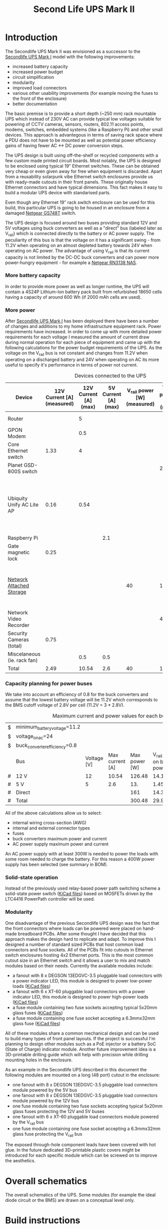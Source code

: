 #+TITLE: Second Life UPS Mark II

* Introduction

The Secondlife UPS Mark II was envisioned as a successor to the [[file:secondlife-ups.org][Secondlife UPS Mark I]] model with the following improvements:

- increased battery capacity
- increased power budget
- circuit simplification
- modularity
- improved load connectors
- various other usability improvements (for example moving the fuses to the front of the enclosure)
- better documentation 

The basic premise is to provide a short depth (~250 mm) rack mountable UPS which instead of 230V AC can provide typical low voltages suitable for 
powering of CCTV cameras, sensors, routers, 802.11 access points, modems, switches, embedded systems (like a Raspberry Pi) and other small devices. 
This approach is advantegous in terms of saving rack space where a PDU does not have to be mounted as well as potential power efficiency gains
of having fewer AC <-> DC power conversion steps.

The UPS design is built using off-the-shelf or recycled components with a few custom made printed circuit boards. Most notably, the UPS is designed to
be enclosed using typical 19″ Ethernet switches. These can be obtained very cheap or even given away for free when equipment is discarded. Apart from a
reusability solarpunk vibe Ethernet switch enclosures provide us with ready-made cutouts in their front panels. These originally house Ethernet connectors
and have typical dimensions. This fact makes it easy to build a modular UPS device with standarised parts.

Even though any Ethernet 19″ rack switch enclosure can be used for this build, this particular UPS is going to be housed in an enclosure from a
damaged [[https://wikidevi.wi-cat.ru/Netgear_GS748T_v4][Netgear GS748T]] switch.

The UPS design is focused around two buses providing standard 12V and 5V voltages using buck converters as well as a "direct" bus (labeled later as V_rail)
which is connected directly to the battery or AC power supply. The peculiarity of this bus is that the voltage on it has a significant swing - from 11.2V 
when operating on an almost depleted battery towards 24V when operating on AC power. The advantage of using V_rail is that its current capacity is not limited
by the DC-DC buck converters and can power more power-hungry equipment - for example a [[https://wikidevi.wi-cat.ru/Netgear_ReadyNAS_RN3138][Netgear RN3138 NAS]].

*** More battery capacity

In order to provide more power as well as longer runtime, the UPS will contain a 4S24P Lithium-Ion battery pack built from refurbished 18650 cells having a capacity
of around 600 Wh (if 2000 mAh cells are used).

*** More power

After [[file:secondlife-ups.org][Secondlife UPS Mark I]] has been deployed there have been a number of changes and additions to my home infrastructure equipment rack. Power requirements have
increased. In order to come up with more detailed power requirements for each voltage  I measured the amount of current draw during normal operation for each
piece of equipment and came up with the following calculations for the power budget requirements of the UPS. As the voltage on the V_rail bus is not constant and
changes from 11.2V when operating on a discharged battery and 24V when operating on AC its more useful to specify it's performance in terms of power not current.

#+CAPTION: Devices connected to the UPS
#+ATTR_HTML: :border 2 :rules all :frame border
#+NAME: devices
|-----------------------------+----------------------------+-----------------------+----------------------+-----------------------------+------------------------+-----------------------------------------------------------------------------------------------------------|
| Device                      | 12V Current [A] (measured) | 12V Current [A] (max) | 5V Current [A] (max) | V_rail power [W] (measured) | V_rail power [W] (max) | Notes                                                                                                     |
|-----------------------------+----------------------------+-----------------------+----------------------+-----------------------------+------------------------+-----------------------------------------------------------------------------------------------------------|
| Router                      |                            |                     5 |                      |                             |                        | Axiomtek NA342                                                                                            |
| GPON Modem                  |                            |                   0.5 |                      |                             |                        | [[https://halny.com/portfolio/hl-1ge][HALNY HL-1GE]]                                                                                              |
| Core Ethernet switch        |                       1.33 |                     4 |                      |                             |                        |                                                                                                           |
| Planet GSD-800S switch      |                            |                       |                      |                             |                     21 | PoE injected                                                                                              |
| Ubiquity Unify AC Lite AP   |                       0.16 |                  0.54 |                      |                             |                        | Via boost converter and PoE injected, rated at 6.5 W (see [[https://dl.ui.com/datasheets/unifi/UniFi_AC_APs_DS.pdf][datasheet]]), passive 24V PoE Mode B (230V/0.02A) |
| Raspberry Pi                |                            |                       |                  2.1 |                             |                        |                                                                                                           |
| Gate magnetic lock          |                       0.25 |                       |                      |                             |                        |                                                                                                           |
| [[https://wikidevi.wi-cat.ru/Netgear_ReadyNAS_3138][Network Attached Storage]]    |                            |                       |                      |                          40 |                    100 | Built-in ATX power supply is 180W but real power draw has not exceeded 100W                               |
| Network Video Recorder      |                            |                       |                      |                             |                     40 | Boost converter to 48V                                                                                    |
| Security Cameras (total)    |                       0.75 |                       |                      |                             |                        |                                                                                                           |
| Miscelaneous (ie. rack fan) |                            |                   0.5 |                  0.5 |                             |                        |                                                                                                           |
|-----------------------------+----------------------------+-----------------------+----------------------+-----------------------------+------------------------+-----------------------------------------------------------------------------------------------------------|
| Total                       |                       2.49 |                 10.54 |                  2.6 |                          40 |                    161 |                                                                                                           |
|-----------------------------+----------------------------+-----------------------+----------------------+-----------------------------+------------------------+-----------------------------------------------------------------------------------------------------------|
#+TBLFM: @>$2=vsum(@II..@III)::@>$3=vsum(@II..@III)::@>$4=vsum(@II..@III)::@>$5=vsum(@II..@III)::@>$6=vsum(@II..@III)

*** Capacity planning for power buses

We take into account an efficiency of 0.8 for the buck converters and assume that the lowest battery voltage will be 11.2V which corresponds to the BMS cutoff voltage of 
2.8V per cell (11.2V = 3 * 2.8V).

#+CAPTION: Maximum current and power values for each bus
#+NAME: bus_load_capacity
|---+-------------------------------+-------------+-----------------+---------------+-------------------------------+-----------------------------|
| $ | minimum_battery_voltage=11.2  |             |                 |               |                               |                             |
| $ | voltage_on_ac=24              |             |                 |               |                               |                             |
| $ | buck_converter_efficiency=0.8 |             |                 |               |                               |                             |
|---+-------------------------------+-------------+-----------------+---------------+-------------------------------+-----------------------------|
|   | Bus                           | Voltage [V] | Max current [A] | Max power [W] | V_rail load on batt power [A] | V_rail load on AC power [A] |
|---+-------------------------------+-------------+-----------------+---------------+-------------------------------+-----------------------------|
| # | 12 V                          |          12 |           10.54 |        126.48 |                     14.116071 |                        5.02 |
| # | 5 V                           |           5 |             2.6 |           13. |                     1.4508929 |                      0.4375 |
| # | Direct                        |             |                 |           161 |                        14.375 |                   6.7083333 |
|---+-------------------------------+-------------+-----------------+---------------+-------------------------------+-----------------------------|
| # | Total                         |             |                 |        300.48 |                     29.941964 |                   12.165833 |
|---+-------------------------------+-------------+-----------------+---------------+-------------------------------+-----------------------------|
#+TBLFM: @5$4=remote(devices, @>$3)::@6$4=remote(devices, @>$4)::@7$5=remote(devices, @>$6)
#+TBLFM: @5$5=$3 * $4::@6$5=$3 * $4::$7=$5 / $voltage_on_ac
#+TBLFM: @5$6=$-1 / $buck_converter_efficiency / $minimum_battery_voltage::@6$6=$-1 / $buck_converter_efficiency / $minimum_battery_voltage::@7$6=$-1 / $minimum_battery_voltage
#+TBLFM: @>$5=vsum(@III..@IIII)::@>$6=vsum(@III..@IIII)

All of the above calculations allow us to select:

- internal wiring cross-section (AWG)
- internal and external connector types
- fuses
- buck converters maximum power and current
- AC power supply maximum power and current

An AC power supply with at least 300W is needed to power the loads with some room needed to charge the battery. For this reason a 400W power supply has been selected
(see summary in BOM).

*** Solid-state operation

Instead of the previously used relay-based power path switching scheme a solid-state power switch ([[file:secondlife-ups-MkII/ideal-diode-rev-A1.zip][KiCad files]]) based on MOSFETs driven by the LTC4416 PowerPath controller will be used.

[[file:secondlife-ups-MkII/ideal-diode.svg][file:secondlife-ups-MkII/ideal-diode.png]]

*** Modularity

One disadvantage of the previous Secondlife UPS design was the fact that the front connectors where loads can be powered were placed on hand-made breadboard PCBs.
After some thought I have decided that this approach makes the design hard to replicate and adapt. To improve this I designed a number of standard sized PCBs that
host common load connectors and fuse sockets. All of the PCBs fit into cutouts in Ethernet switch enclosures hosting 4x2 Ethernet ports. This is the most common
cutout size in an Ethernet switch and it allows a user to mix and match modules based on their needs. Currently the available modules include:

- a fanout with 8 x DEGSON 13EDGVC-3.5 pluggable load connectors with a power indicator LED, this module is designed to power low-power loads ([[file:secondlife-ups-MkII/fanout_15EDGVC-3.5_2x4xRJ45-rev-A1.zip][KiCad files]])
- a fanout with 6 x XT-60 pluggable load connectors with a power indicator LED, this module is designed to power high-power loads ([[file:secondlife-ups-MkII/fanout_XT60_2x4xRJ45-rev-A1.zip][KiCad files]])
- a fuse module containing two fuse sockets accepting typical 5x20mm glass fuses ([[file:secondlife-ups-MkII/fuses_2x5x20_2x4xRJ45-rev-A1.zip][KiCad files]])
- a fuse module containing one fuse socket accepting a 6.3mmx32mm glass fuse ([[file:secondlife-ups-MkII/fuses_1x6.3x32_2x4xRJ45-rev-A1.zip][KiCad files]])

All of these modules share a common mechanical design and can be used to build many types of front panel layouts. If the project is successful I'm planning to
design other modules such as a PoE injector or a battery SoC (State of Charge) indicator module. Another future improvement idea is a 3D-printable drilling guide
which will help with precision while drilling mounting holes in the enclosure.

As an example in the Secondlife UPS described in this document the following modules are mounted on a long (48 port) cutout in the enclosure:

- one fanout with 8 x DEGSON 13EDGVC-3.5 pluggable load connectors module powered by the 5V bus
- one fanout with 8 x DEGSON 13EDGVC-3.5 pluggable load connectors module powered by the 12V bus
- one fuse module containing two fuse sockets accepting typical 5x20mm glass fuses protecting the 12V and 5V buses
- one fanout with 6 x XT-60 pluggable load connectors module powered by the V_rail bus
- one fuse module containing one fuse socket accepting a 6.3mmx32mm glass fuse protecting the V_rail bus

[[file:secondlife-ups-MkII/assembled-front-panel.jpg][file:secondlife-ups-MkII/thumb-assembled-front-panel.jpg]]

The exposed through-hole component leads have been covered with hot glue. In the future dedicated 3D-printable plastic covers might be introduced for
each specific module which can be screwed on to improve the aesthetics.

* Overall schematics

The overall schematics of the UPS. Some modules (for example the ideal diode circuit or the BMS) are drawn on a conceptual level only.

[[file:secondlife-ups-MkII/hw.svg][file:secondlife-ups-MkII/hw.png]]

* Build instructions

** Planning

As the initial step all of the parts need to be placed in the enclosure to check if everything will fit, plan overall wiring and airflow.

[[file:secondlife-ups-MkII/initial-placement.jpg][file:secondlife-ups-MkII/thumb-initial-placement.jpg]]

Please note, that the cells should be placed in the cell holders or mock cells need to be used to plan the layout.

** Enclosure preparation

The steps below describe the preparation of an empty 19″ 1U enclosure for placement of UPS submodules. Most internal components from the device that you
are reusing should be removed, some like AC sockets, grounding lugs or fans can be left in the case.

*** Stud removal

After placing the batteries, AC power supply, DC-DC converters, BMS and other components some studs will need to be removed:

[[file:secondlife-ups-MkII/studs-removed.jpg][file:secondlife-ups-MkII/thumb-studs-removed.jpg]]

Some notes on the process:

- Thoroughly deburr the corners of the drilled holes with a deburring tool or a Dremel. Leftover burrs can damage 18650 cell insulation sleeves and cause a short.
- Drill with a 5mm metal drill
- Drill from the bottom of the case
- Use a puncturing tool for easier drilling. A cheap one can be bought for 2-3 EUR.
- Support the chassis with 40mmx40mm wood cubes to prevent bending

** Front panel assembly

As described before the front panel is built up out of modular PCBs screwed to the front of the enclosure with screws and nuts.

The module PCBs have M2.5 screw holes drilled and in my case I used M2.5 x 8mm screws, washers and nuts to attach the modules. Each module covers the space of
4x2 RJ45 ports which is a typical cutout size for Ethernet switches.

Plan your layout first taking into consideration the routing of internal wires and other components like the power supply and batteries which can be pretty big.
Plan for some clearance between elements.

[[file:secondlife-ups-MkII/layout.jpg][file:secondlife-ups-MkII/thumb-layout.jpg]]

Usually the front of the enclosure can be detached from the rest of the case and this should be done first.

Tools needed for attaching the modules to the enclosure front:
- drill press (optimal)
- hand drill (usable)
- a 3mm metal drill
- dremel or [[https://www.mcmaster.com/products/deburring-tools/][deburring tool]]
- hole punch
- sharp pen for hole marking

The module PCBs can be placed inside or outside the front panel assembly depending on how the front panel latches onto the rest of the enclosure.

[[file:secondlife-ups-MkII/mount-inside.jpg][file:secondlife-ups-MkII/thumb-mount-inside.jpg]]

[[file:secondlife-ups-MkII/mount-outside.jpg][file:secondlife-ups-MkII/thumb-mount-outside.jpg]]

In my case the PCBs needed to be mounted outside with screws pointing outwards in order for the enclosure front to fit the rest of the case. Test the
entire assembly process in order to be confident that there will be no problems later.

*** Mounting the main battery fuse

The main battery fuse socket should be selected to handle the battery current and be easily mountable in the enclosure. The most practical sockets are those
that can be mounted with just round holes. The fuse selected needs to be a DC fuse rated for the voltage that the battery operates on. Those types of fuses
can be often found distributed under the "solar" or PV categories. The fuse that I used in my build is linked in the BOM at the end. As the fuse socket is
pretty large, care needs to be taken to drill the main mounting hole exactly on the center of the back plane.

[[file:secondlife-ups-MkII/fuse-socket-marked.jpg][file:secondlife-ups-MkII/thumb-fuse-socket-marked.jpg]] 

In my socket, M4 screws were used for mounting, 22mm hole was drilled with a step drill. Remember about lubricant, my [[https://www.metabo.com/com/en/tools/cordless-tools/screwdriving-drilling-chiselling-stirring/cordless-drills-screwdrivers/powermaxx-bs-12-bl-q-601045800-cordless-drill-screwdriver.html?listtype=search&searchparam=BS%2B12][Metabo BS 12 BL Q]] 20 Nm cordless drill
was struggling a bit but you can do it with some patience.

[[file:secondlife-ups-MkII/fuse-socket-mounted1.jpg][file:secondlife-ups-MkII/thumb-fuse-socket-mounted1.jpg]]

[[file:secondlife-ups-MkII/fuse-socket-mounted2.jpg][file:secondlife-ups-MkII/thumb-fuse-socket-mounted2.jpg]]

** Circuit assembly

The BMS, ideal diode circuit and DC-DC converters are mounted on a baseplate made from a prototype PCB using some of the leftover studs in the enclosure:

[[file:secondlife-ups-MkII/circuit-baseboard.jpg][file:secondlife-ups-MkII/thumb-circuit-baseboard.jpg]]

All of the other modules can be then mounted either with either screws or doublesided tape:

[[file:secondlife-ups-MkII/circuit-mounted-modules.jpg][file:secondlife-ups-MkII/thumb-circuit-mounted-modules.jpg]]

** Battery assembly
*** Battery cell selection

The 18650 cells used for the making of the battery pack can be new or refurbished from e-bike, cordless tools, old laptop batteries or other sources. Consult
more specialised forums like [[https://secondlifestorage.com/index.php][Secondlife storage]] for tips on selecting, obtaining and testing reused 18650 cells. Two critical points to keep in mind are:

- always check the specifications for the cells you are using (find and read datasheets) so as not to exceed current or voltage limits
- measure and match the discharge capacity and internal resistance of the cells in a battery pack to be as close as possible

*** Nickel strip thickness calculations

The battery will be built by welding nickel strips onto the cells in a certain pattern. The basis of the calculation of the required width of the nickel strips is the
following table. Unfortunately the exact methodology of how these numbers have been obtained is unclear but it's the best data I have found so far:

#+CAPTION: Nickel strip current carrying capacity 
|--------------+-------------+----------------+----------|
| Strip size   | Optimal [A] | Acceptable [A] | Poor [A] |
|--------------+-------------+----------------+----------|
|              | <c>         | <c>            | <c>      |
| 0.1mm x 5mm  | < 2.1       | 3.0            | > 4.2    |
| 0.1mm x 7mm  | < 3.0       | 4.5            | > 6.0    |
| 0.15mm x 7mm | < 4.7       | 7.0            | > 9.4    |
| 0.2mm x 7mm  | < 6.4       | 9.6            | > 12.8   |
| 0.3mm x 7mm  | < 10.0      | 15             | > 20.0   |
|--------------+-------------+----------------+----------|

[[https://cellsaviors.com/blog/how-to-size-wire-fuses-and-nickel-strip-for-a-lithium-battery-pack][Reference]]

As previously calculated, the maximum battery current will be around 30A during discharge therefore the current collectors at the battery terminals need to use 
two 0.3mm strips. Additionally, the strips that I am using are 8mm wide not 7mm wide giving some headroom for current capacity.

*** Welding the cells

The general approach is to connect the cells together with 8mm wide nickel strips using spot welding. In order to facilitate cell voltage verification and equalization
within each of the 24P blocks first only one side of the block (the positive cell terminals in my case) is welded first, then cells charge is equalized and then the second 
cell terminals (negative cell terminals in my case) are welded together. Most welds are performed with 0.1mm and 0.12mm nickel strips but the terminal connections for the 
entire battery are built out of 0.3mm strips for designed current capacity.

A welding jig is used to keep the cells in place during welding. Such a jig can be purchased or manufactured by yourself as it's simply a set of four pieces of wood
with a long slot cut alongside their length. The design for such a jig can be found below:

file:secondlife-ups-MkII/welding-jig.svg

The cells for each of the four 24P blocks are inserted into 4x2 cell holders refurbished from old "hoverboard" battery packs and aligned using the jig.
This is recommended as the welded nickel strips cannot be used as the only mechanical support for the cells:

[[file:secondlife-ups-MkII/cells-inside-jig.jpg][file:secondlife-ups-MkII/thumb-cells-inside-jig.jpg]]

Nickel strips are secured to the cells using small neodymium magnets to not move during the welding process:

[[file:secondlife-ups-MkII/cell-tacking-magnets.jpg][file:secondlife-ups-MkII/thumb-cell-tacking-magnets.jpg]]

The strips are welded to the cells using a [[https://www.keenlab.de/][kWeld from Keenlab]] spot welder powered by a [[https://www.lrp.cc/en/product/hv-stock-spec-graphene-3-7300mah-hardcase-battery-76v-lipo-130c65c-1/][HV Stock Spec GRAPHENE-3 7300mAh Hardcase battery - 7.6V LiPo - 130C/65C]].
The effect of welding both 0.1mm and 0.12mm thickness strips that connect the cells can be seen below:

[[file:secondlife-ups-MkII/cells-welded-first-side.jpg][file:secondlife-ups-MkII/thumb-cells-welded-first-side.jpg]]

The cells in all four 24P blocks are first checked with a voltmeter and if some of them have self-discharged below 4V they are charged individually. I use a DIY "charger"
which connects together 5 cheap "Li-Ion charger" modules based around the popular [[https://octopart.com/tp4056x-42-esop8-toppower-125439323?r=sp][TP4056]] chip. 

[[file:secondlife-ups-MkII/cells-equalized.jpg][file:secondlife-ups-MkII/thumb-cells-equalized.jpg]]

The strips used for terminal current collectors (providing the positive and negative for the entire battery) are longer than the length of the block to be bent together
and soldered to 4mm² wires.

[[file:secondlife-ups-MkII/terminal-current-collectors.jpg][file:secondlife-ups-MkII/thumb-terminal-current-collectors.jpg]]

[[file:secondlife-ups-MkII/terminal-wire-soldered.jpg][file:secondlife-ups-MkII/thumb-terminal-wire-soldered.jpg]]

After all blocks are welded and equalized they are aligned side-by-side in the welding jig and connected with more 0.1mm/0.12mm strips. This process can be seen below. Care needs
to be taken at this stage in order to properly orient the blocks taking into account the polarity as well as final wiring in the enclosure. A quick photo summary of
these steps can be found below:

[[file:secondlife-ups-MkII/blocks-inside-jig.jpg][file:secondlife-ups-MkII/thumb-blocks-inside-jig.jpg]]

[[file:secondlife-ups-MkII/interblock-nickel-strips.jpg][file:secondlife-ups-MkII/thumb-interblock-nickel-strips.jpg]]

[[file:secondlife-ups-MkII/interblock-nickel-strips-welded.jpg][file:secondlife-ups-MkII/thumb-interblock-nickel-strips-welded.jpg]]

Additional tips on the cell welding process are:

- take some old cells and practice welding settings and technique with different nickel strip thickness before starting to weld the battery
- as a rule of thumb for a proper weld, when you pull off the strip from the cell there should be a hold left in the strip, in other words the weld should be stronger than
  the nickel strip itself
- keep the cells and nickel strip clean (degrease with isopropyl alcohol if required) and use work cotton gloves during assembly
- for best results use pure nickel strips, some places sell nickel plated steel strips which are cheaper but have more resistance

*** Attaching voltage sense wires

The voltage sense wires are soldered to allow the BMS to measure the voltage for each 24P block and react accordingly when voltage limits are reached:

[[file:secondlife-ups-MkII/voltage-sense-wires.jpg][file:secondlife-ups-MkII/thumb-voltage-sense-wires.jpg]]

*** Final assembly

The final assembly involves isolating and securing all exposed nickel strips and wires with electrical tape:

[[file:secondlife-ups-MkII/blocks-isolation.jpg][file:secondlife-ups-MkII/thumb-blocks-isolation.jpg]]

After this the pack is bent into a flat shape:

[[file:secondlife-ups-MkII/flattened-battery-pack.jpg][file:secondlife-ups-MkII/thumb-flattened-battery-pack.jpg]]

This allows the pack to be slided into the enclosure:

[[file:secondlife-ups-MkII/battery-pack-inserted.jpg][file:secondlife-ups-MkII/thumb-battery-pack-inserted.jpg]]

*** Attaching thermal fuses

During battery assembly sense wires and thermal fuses are attached. 4 thermal fuses connected in series are 60°C Normally-Connected fuses. They are attached to
the battery cells using a thermally conductive glue. Magnets are used to secure the sensors as the glue takes around 24h to fully solidify. 

[[file:secondlife-ups-MkII/thermal-fuses.jpg][file:secondlife-ups-MkII/thumb-thermal-fuses.jpg]]

*** Battery Management System

The BMS used with the battery pack is a [[https://www.aliexpress.com/item/1005002066419577.html][EGBO Store 4S/100A]] based on the [[https://pdf1.alldatasheet.com/datasheet-pdf/view/1253599/ETC1/BM3451.html][BM3451]] made by BYD. Apart from ordinary battery protection from overvoltage, undervoltage,
overcurrent, etc. it can detect the disconnection of sense wires and shut the pack down in such an instance. This feature is used to both connect thermal fuses
to the battery as well as a "Battery cutoff" switch on the front panel. Both of these work by breaking the connection of one of the voltage sense wires causing
the BMS to stop charging or discharging the battery.

* Final assembly photo

The final UPS assembled before the chassis being closed:

[[file:secondlife-ups-MkII/final-assembly.jpg][file:secondlife-ups-MkII/thumb-final-assembly.jpg]]

* Bill of Materials

- Shipping costs and taxes are not included.
- All prices are in EUR.

#+CAPTION: Bill of Materials
|-------------------------------------+---------------------------+------------------------------------------------------------------------------------------------------------------------------+------+--------+----------------------+------------------+------------------+---------------------|
| Item                                | Type                      | Description                                                                                                                  | Unit | Amount | Price per unit [EUR] | Line total [EUR] | Purchase date    | Notes               |
|-------------------------------------+---------------------------+------------------------------------------------------------------------------------------------------------------------------+------+--------+----------------------+------------------+------------------+---------------------|
| Battery cells                       | Various                   | Li-Ion 3.6V 18650 Cells                                                                                                      | pcs  |     96 |                    0 |                0 | N/A              | From existing stock |
| AC Power supply                     | [[https://www.aliexpress.com/item/32950139524.html][Coleen CB-400W-24V]]        | AC 230V, 24V/16.6A                                                                                                           | pcs  |      1 |                 19.9 |             19.9 | <2023-04-07 pią> |                     |
| Battery fuse socket                 | [[https://www.tme.eu/pl/katalog/gniazda-bezpiecznikowe-na-panel_113040/?art=PMG-KB-01-Q2S][PMG-KB-01-Q2S]]             | Fuse holder; 10.3x38.1mm; 30A; on panel; Cutout: Ø22.4mm; UL94V-1                                                            | pcs  |      1 |                 8.77 |             8.77 | <2023-04-07 pią> |                     |
| Battery fuse                        | [[https://www.tme.eu/pl/en/details/0090.0030/fuses-10-3x38mm-fast/schurter/][0090.0030 SCHURTER]]        | Fuse: fuse; gPV; 30A; 1kVDC; ceramic,cylindrical,industrial; ASO                                                             | pcs  |      1 |                 8.68 |             8.68 | <2023-07-13>     |                     |
| 12V Buck Converter                  | [[https://www.aliexpress.com/item/1005002603980974.html][DN121]]                     | VOLTAGE REGULATOR 24V to 12V 10A DC/DC Converter Step Down Voltage Transformer Buck Regulator Voltage for Solar for LED      | pcs  |      1 |                 8.62 |             8.62 | <2023-03-15 śro> |                     |
| 5V Buck Converter                   | [[https://pl.aliexpress.com/item/1005004778421166.html][LM2596 Step Down Module]]   | LM2596 Step Down Module DC to DC Adjustable Buck                                                                             | pcs  |      1 |                 3.00 |               3. | <2023-03-15 śro> |                     |
| CC/CV Charger                       | [[https://www.aliexpress.com/item/1005004153906058.html][XL4015]]                    | Efficient Adjustable 5A DC-DC Buck Module Constant Current Voltage Regulator Step Down Converter Charging Board 5V 12V 24V   | pcs  |      1 |                 2.31 |             2.31 | <2023-03-15 śro> |                     |
| Battery Management System           | [[https://www.aliexpress.com/item/1005002066419577.html][EGBO Store 4S/100A]]        | 3s 4s 5s Bms 12v 16.8v 21v 3.7v 100a Li-ion Lmo Ternary Lithium Battery Protection Circuit Board Li-polymer Balance Charging | pcs  |      1 |                 2.27 |             2.27 | <2023-05-07>     |                     |
| Pluggable terminal blocks (sockets) | [[https://www.tme.eu/Document/83e7173fe653a2d0e44585e87978945b/opr014R8.pdf][15EDGVC-3.5-02P-14-00A(H)]] | Pluggable terminal block; 3.5mm; ways: 2; straight; socket; male                                                             | pcs  |     16 |                 0.19 |             3.04 | <2023-04-07 pią> |                     |
| Pluggable terminal blocks (plugs)   | [[https://www.tme.eu/Document/580c900c7460c0af0ff973aec46ec4f5/15edgk.pdf][15EDGK-3.5-02P-14-00AH]]    | Pluggable terminal block; 3.5mm; ways: 2; straight; plug; female                                                             | pcs  |     20 |                 0.42 |              8.4 | <2023-04-07 pią> | 4 spare units       |
|-------------------------------------+---------------------------+------------------------------------------------------------------------------------------------------------------------------+------+--------+----------------------+------------------+------------------+---------------------|
| Total                               |                           |                                                                                                                              |      |        |                      |            67.18 |                  |                     |
|-------------------------------------+---------------------------+------------------------------------------------------------------------------------------------------------------------------+------+--------+----------------------+------------------+------------------+---------------------|
#+TBLFM: $7=$5 * $6::@>$7=vsum(@II..@III)
